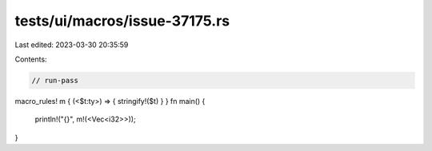 tests/ui/macros/issue-37175.rs
==============================

Last edited: 2023-03-30 20:35:59

Contents:

.. code-block:: rs

    // run-pass
macro_rules! m { (<$t:ty>) => { stringify!($t) } }
fn main() {
    println!("{}", m!(<Vec<i32>>));
}


